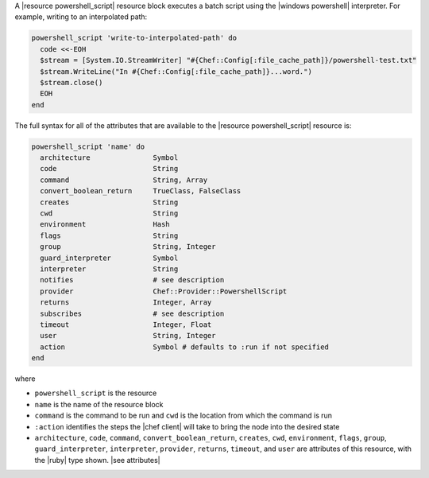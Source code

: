 .. The contents of this file are included in multiple topics.
.. This file should not be changed in a way that hinders its ability to appear in multiple documentation sets.


A |resource powershell_script| resource block executes a batch script using the |windows powershell| interpreter. For example, writing to an interpolated path:

.. code-block:: ruby

   powershell_script 'write-to-interpolated-path' do
     code <<-EOH
     $stream = [System.IO.StreamWriter] "#{Chef::Config[:file_cache_path]}/powershell-test.txt"
     $stream.WriteLine("In #{Chef::Config[:file_cache_path]}...word.")
     $stream.close()
     EOH
   end

The full syntax for all of the attributes that are available to the |resource powershell_script| resource is:

.. code-block:: ruby

   powershell_script 'name' do
     architecture               Symbol
     code                       String
     command                    String, Array
     convert_boolean_return     TrueClass, FalseClass
     creates                    String
     cwd                        String
     environment                Hash
     flags                      String
     group                      String, Integer
     guard_interpreter          Symbol
     interpreter                String
     notifies                   # see description
     provider                   Chef::Provider::PowershellScript
     returns                    Integer, Array
     subscribes                 # see description
     timeout                    Integer, Float
     user                       String, Integer
     action                     Symbol # defaults to :run if not specified
   end

where 

* ``powershell_script`` is the resource
* ``name`` is the name of the resource block
* ``command`` is the command to be run and ``cwd`` is the location from which the command is run
* ``:action`` identifies the steps the |chef client| will take to bring the node into the desired state
* ``architecture``, ``code``, ``command``, ``convert_boolean_return``, ``creates``, ``cwd``, ``environment``, ``flags``, ``group``, ``guard_interpreter``, ``interpreter``, ``provider``, ``returns``, ``timeout``, and ``user`` are attributes of this resource, with the |ruby| type shown. |see attributes|
